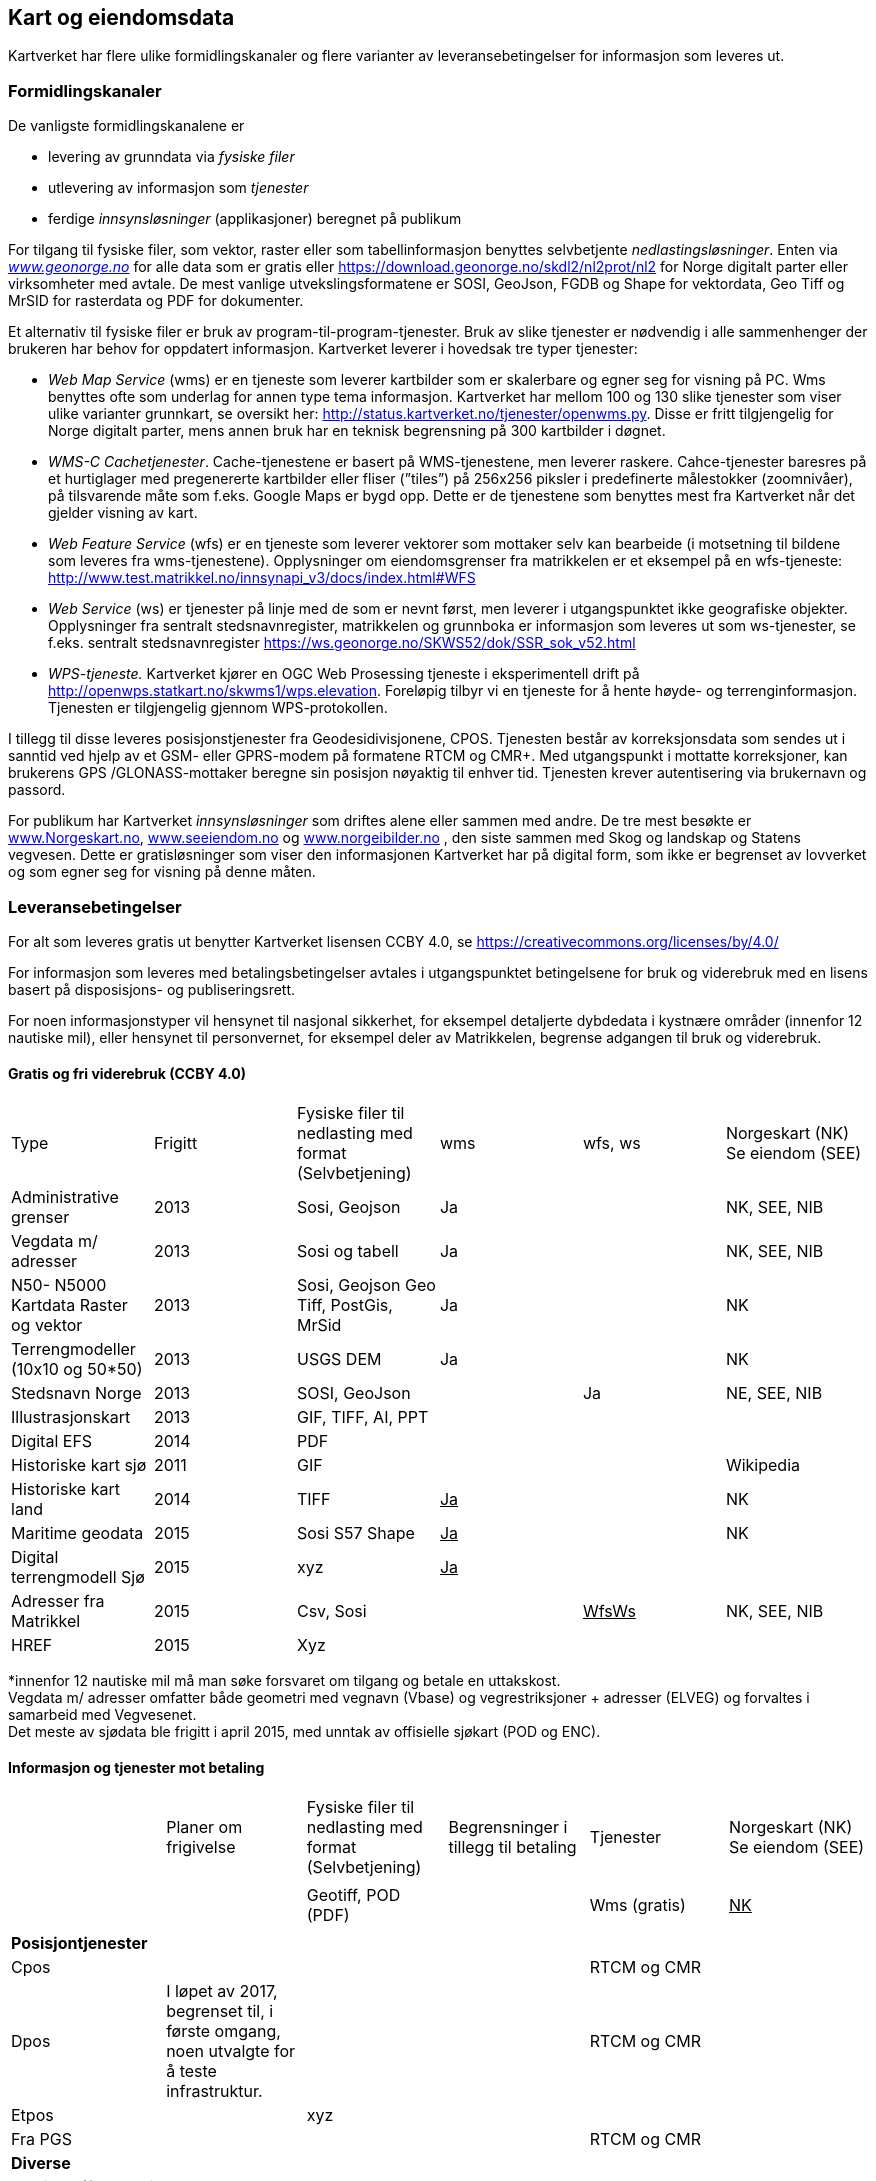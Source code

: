 == Kart og eiendomsdata

Kartverket har flere ulike formidlingskanaler og flere varianter av leveransebetingelser for informasjon som leveres ut.

=== Formidlingskanaler

De vanligste formidlingskanalene er

 * levering av grunndata via _fysiske filer_
 * utlevering av informasjon som _tjenester_
 * ferdige _innsynsløsninger_ (applikasjoner) beregnet på publikum

For tilgang til fysiske filer, som vektor, raster eller som tabellinformasjon benyttes selvbetjente _nedlastingsløsninger_. Enten via  http://www.geonorge.no[_www.geonorge.no]_ for alle data som er gratis eller https://download.geonorge.no/skdl2/nl2prot/nl2[https://download.geonorge.no/skdl2/nl2prot/nl2] for Norge digitalt parter eller virksomheter med avtale. De mest vanlige utvekslingsformatene er SOSI, GeoJson, FGDB og Shape for vektordata, Geo Tiff og MrSID for rasterdata og PDF for dokumenter.

Et alternativ til fysiske filer er bruk av program-til-program-tjenester. Bruk av slike tjenester er nødvendig i alle sammenhenger der brukeren har behov for oppdatert informasjon. Kartverket leverer i hovedsak tre typer tjenester:

 * _Web Map Service_ (wms) er en tjeneste som leverer kartbilder som er skalerbare og egner seg for visning på PC. Wms benyttes ofte som underlag for annen type tema informasjon. Kartverket har mellom 100 og 130 slike tjenester som viser ulike varianter grunnkart, se oversikt her: http://status.kartverket.no/tjenester/openwms.py[http://status.kartverket.no/tjenester/openwms.py]. Disse er fritt tilgjengelig for Norge digitalt parter, mens annen bruk har en teknisk begrensning på 300 kartbilder i døgnet.
 * _WMS-C Cachetjenester_. Cache-tjenestene er basert på WMS-tjenestene, men leverer raskere. Cahce-tjenester baresres på et hurtiglager med pregenererte kartbilder eller fliser (”tiles”) på 256x256 piksler i predefinerte målestokker (zoomnivåer), på tilsvarende måte som f.eks. Google Maps er bygd opp. Dette er de tjenestene som benyttes mest fra Kartverket når det gjelder visning av kart.
 * _Web Feature Service_ (wfs) er en tjeneste som leverer vektorer som mottaker selv kan bearbeide (i motsetning til bildene som leveres fra wms-tjenestene). Opplysninger om eiendomsgrenser fra matrikkelen er et eksempel på en wfs-tjeneste: http://www.test.matrikkel.no/innsynapi_v3/docs/index.html#WFS[http://www.test.matrikkel.no/innsynapi_v3/docs/index.html#WFS]
 * _Web Service_ (ws) er tjenester på linje med de som er nevnt først, men leverer i utgangspunktet ikke geografiske objekter. Opplysninger fra sentralt stedsnavnregister, matrikkelen og grunnboka er informasjon som leveres ut som ws-tjenester, se f.eks. sentralt stedsnavnregister https://ws.geonorge.no/SKWS52/dok/SSR_sok_v52.html[https://ws.geonorge.no/SKWS52/dok/SSR_sok_v52.html]
 * _WPS-tjeneste._ Kartverket kjører en OGC Web Prosessing tjeneste i eksperimentell drift på http://openwps.statkart.no/skwms1/wps.elevation[http://openwps.statkart.no/skwms1/wps.elevation]. Foreløpig tilbyr vi en tjeneste for å hente høyde- og terrenginformasjon. Tjenesten er tilgjengelig gjennom WPS-protokollen.

I tillegg til disse leveres posisjonstjenester fra Geodesidivisjonene, CPOS. Tjenesten består av korreksjonsdata som sendes ut i sanntid ved hjelp av et GSM- eller GPRS-modem på formatene RTCM og CMR+. Med utgangspunkt i mottatte korreksjoner, kan brukerens GPS /GLONASS-mottaker beregne sin posisjon nøyaktig til enhver tid. Tjenesten krever autentisering via brukernavn og passord.

For publikum har Kartverket _innsynsløsninger_ som driftes alene eller sammen med andre. De tre mest besøkte er http://www.norgeskart.no[www.Norgeskart.no], http://www.seeiendom.no[www.seeiendom.no] og http://www.norgeibilder.no[www.norgeibilder.no] , den siste sammen med Skog og landskap og Statens vegvesen. Dette er gratisløsninger som viser den informasjonen Kartverket har på digital form, som ikke er begrenset av lovverket og som egner seg for visning på denne måten.

=== Leveransebetingelser

For alt som leveres gratis ut benytter Kartverket lisensen CCBY 4.0, se  https://creativecommons.org/licenses/by/4.0/[https://creativecommons.org/licenses/by/4.0/]

For informasjon som leveres med betalingsbetingelser avtales i utgangspunktet betingelsene for bruk og viderebruk med en lisens basert på disposisjons- og publiseringsrett.

For noen informasjonstyper vil hensynet til nasjonal sikkerhet, for eksempel detaljerte dybdedata i kystnære områder (innenfor 12 nautiske mil), eller hensynet til personvernet, for eksempel deler av Matrikkelen, begrense adgangen til bruk og viderebruk.

==== Gratis og fri viderebruk (CCBY 4.0)

|===
|Type|Frigitt|Fysiske filer til nedlasting med format (Selvbetjening)|wms|wfs, ws|Norgeskart (NK)
Se eiendom (SEE)

|Administrative grenser|2013|Sosi, Geojson|Ja||NK, SEE, NIB
|Vegdata m/ adresser|2013|Sosi og tabell|Ja||NK, SEE, NIB
|N50- N5000 Kartdata Raster og vektor|2013|Sosi, Geojson
Geo Tiff, PostGis, MrSid|Ja||NK
|Terrengmodeller (10x10 og 50*50)|2013|USGS DEM|Ja||NK
|Stedsnavn Norge|2013|SOSI, GeoJson||Ja|NE, SEE, NIB
|Illustrasjonskart|2013|GIF, TIFF, AI, PPT|||
|Digital EFS|2014|PDF|||
|Historiske kart sjø|2011|GIF|||Wikipedia
|Historiske kart land|2014|TIFF|+++<u>+++Ja+++</u>+++||NK
|Maritime geodata|2015|Sosi
S57
Shape|+++<u>+++Ja+++</u>+++||NK
|Digital terrengmodell Sjø|2015|xyz|+++<u>+++Ja+++</u>+++||
|Adresser fra Matrikkel|2015|Csv, Sosi||+++<u>+++WfsWs+++</u>+++|NK, SEE, NIB
|HREF|2015|Xyz|||
|===
*innenfor 12 nautiske mil må man søke forsvaret om tilgang og betale en uttakskost.  +
Vegdata m/ adresser omfatter både geometri med vegnavn (Vbase) og vegrestriksjoner + adresser (ELVEG) og forvaltes i samarbeid med Vegvesenet.  +
Det meste av sjødata ble frigitt i april 2015, med unntak av offisielle sjøkart (POD og ENC).

==== Informasjon og tjenester mot betaling

|===
||Planer om frigivelse|Fysiske filer til nedlasting med format (Selvbetjening)|Begrensninger i tillegg til betaling|Tjenester|Norgeskart (NK)
Se eiendom (SEE)

||||||
|||Geotiff, POD (PDF)||Wms (gratis)|+++<u>+++NK+++</u>+++
||||||
|*Posisjontjenester*|||||
|Cpos||||RTCM og CMR|
|Dpos|I løpet av 2017, begrenset til, i første omgang, noen utvalgte for å teste infrastruktur.|||RTCM og CMR|
|Etpos||xyz|||
|Fra PGS||||RTCM og CMR|
|*Diverse*|||||
|Flybilder (før de blir ortofoto)|Det betales uttakskost i dag||||
||||||
|*Grunnboken*|||||
|Fast eiendom|||Ja|wfs, ws|SEE
|Borett|||Ja|wfs, ws|SEE
||||||
|*Matrikkel*|||||
|Data uten personopplysninger||csv||Wms, wfs, ws|SEE
|Utlevering etter søknad||csv|Ja|wfs, ws|
||||||
|*Detaljerte kartdata*|||||
|FKB alle temagrupper||SOSI|Ja|Wms|NK, SEE
|||SOSI, TIFF|Ja|wms, wfs, ws|NK
|||GEO TIFF|Ja|wms|NIB
|||GEO TIFF|Ja|wms|NIB
|===

==== Sjøinformasjon

ENC (Electronic Navigational Charts) videreformidles via Primar (regionalt koordineringssenter for offisielle elektroniske sjøkart). Øvrig digital informasjon videreformidles via virksomheter med avtale eller på forespørsel direkte fra Kartverkets sjødivisjon. Tilgang til detaljerte maritime geodata er begrenset med hjemmel i lov om forsvarshemmeligheter (innen 12 nautiske mil og detaljnivå 1*1 meter).

==== Posisjonstjenester

Tilbys enten som data fra det permanente geodetiske nettverket (PGS) i sanntid til virksomheter med avtale eller som korreksjonsdata rett fra Kartverket til sluttbrukerenheten. Signalene formidles på RTCM og CMR+ format via GSM (Mobil) eller internett. Brukere kan inngå abonnementsavtale med Kartverket eller via virksomheter som har avtale med Kartverket__.__ +
CPOS gir cm nøyaktighet mens DPOS gir brukeren dm nøyaktighet. ETPOS (ettertidsdata) leveres som filer på forespørsel, mens HREF (Høydereferansemodell) leveres på forespørsel eller som en del av abonnementet.

==== Historiske kart og flybilder

Det er kun en liten andel av flybildene som er digitale, de øvrige digitaliseres og formidles på forespørsel direkte fra Landdivisjonen. (Uttakskost)

==== Eiendomsinformasjon

Eiendomsinformasjon utleveres i henhold til tinglysingsloven §§ 12b og 38 og matrikkellova §§ 29, 30 og 32. Den viktigste formelle begrensningen for tilgang og viderebruk er knyttet til hensynet til personvernet.

Opplysninger fra grunnboken og matrikkelen formidles via virksomheter med avtale, eller til offentlig organ som benytter opplysninger som ledd i sin myndighetsutøvelse. Virksomheter betaler enten fastpris pr år, uten rapportering eller benytter tjenestene med pris pr oppslag. Publikum kan gjøre oppslag i matrikkel og grunnbok via http://www.seeiendom.no[www.Seeiendom.no]. Det gjelder både innsyn i eiendomsinformasjon og informasjon om heftelser på en eiendom.

==== Detaljerte kartdata land

Detaljerte kartdata for land er etablert ved hjelp av samfinansiering gjennom GEOVEKST-samarbeidet eller av storkommunene (Oslo, Bærum, Stavanger, Bergen Trondheim). Kartverket videreformidler dataene ved hjelp av virksomheter med avtale, kommunene formidler i tillegg dette selv. Rettigheter til etablerte data, og fremtidig etablering og ajourføring kan bli en utfordring dersom en ønsker å gjøre data billigere eller helt gratis.

For publikum vises dataene gratis i Norgeskart.no og som egne WMS-tjenester.
